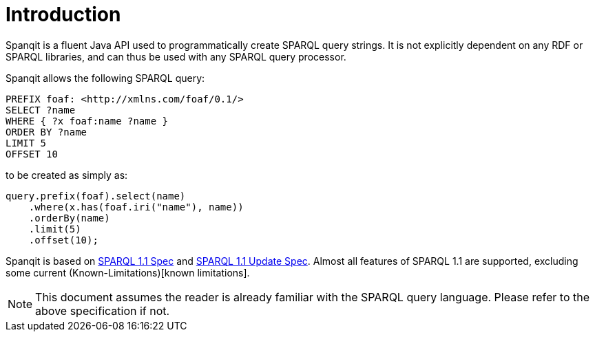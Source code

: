 = Introduction
Spanqit is a fluent Java API used to programmatically create SPARQL query strings. It is not explicitly dependent on any RDF or SPARQL libraries, and can thus be used with any SPARQL query processor.

Spanqit allows the following SPARQL query:
[source,sparql]
----
PREFIX foaf: <http://xmlns.com/foaf/0.1/>
SELECT ?name
WHERE { ?x foaf:name ?name }
ORDER BY ?name
LIMIT 5
OFFSET 10
----
to be created as simply as:
[source,java]
----
query.prefix(foaf).select(name)
    .where(x.has(foaf.iri("name"), name))
    .orderBy(name)
    .limit(5)
    .offset(10);
----

Spanqit is based on http://www.w3.org/TR/2013/REC-sparql11-query-20130321/[SPARQL 1.1 Spec] and https://www.w3.org/TR/sparql11-update/[SPARQL 1.1 Update Spec]. Almost all features of SPARQL 1.1 are supported, excluding some current (Known-Limitations)[known limitations].

NOTE: This document assumes the reader is already familiar with the SPARQL query language. Please refer to the above specification if not.
